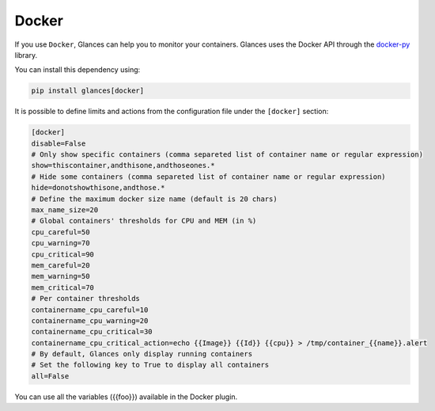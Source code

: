 .. _docker:

Docker
======

If you use ``Docker``, Glances can help you to monitor your containers.
Glances uses the Docker API through the `docker-py`_ library.

You can install this dependency using:

.. code-block:: console

    pip install glances[docker]

.. image:: ../_static/docker.png

It is possible to define limits and actions from the configuration file
under the ``[docker]`` section:

.. code-block:: ini

    [docker]
    disable=False
    # Only show specific containers (comma separeted list of container name or regular expression)
    show=thiscontainer,andthisone,andthoseones.*
    # Hide some containers (comma separeted list of container name or regular expression)
    hide=donotshowthisone,andthose.*
    # Define the maximum docker size name (default is 20 chars)
    max_name_size=20
    # Global containers' thresholds for CPU and MEM (in %)
    cpu_careful=50
    cpu_warning=70
    cpu_critical=90
    mem_careful=20
    mem_warning=50
    mem_critical=70
    # Per container thresholds
    containername_cpu_careful=10
    containername_cpu_warning=20
    containername_cpu_critical=30
    containername_cpu_critical_action=echo {{Image}} {{Id}} {{cpu}} > /tmp/container_{{name}}.alert
    # By default, Glances only display running containers
    # Set the following key to True to display all containers
    all=False

You can use all the variables ({{foo}}) available in the Docker plugin.

.. _docker-py: https://github.com/docker/docker-py
